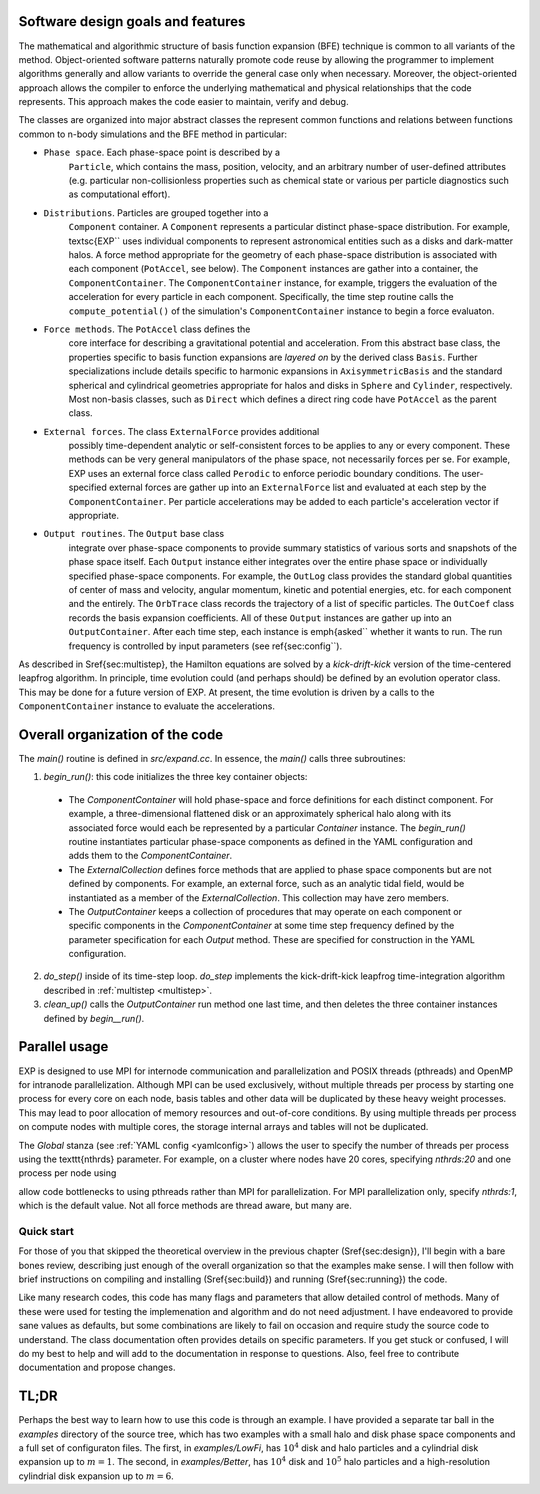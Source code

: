 .. _design:

Software design goals and features
==================================

The mathematical and algorithmic structure of basis function expansion
(BFE) technique is common to all variants of the method.
Object-oriented software patterns naturally promote code reuse by
allowing the programmer to implement algorithms generally and allow
variants to override the general case only when necessary.  Moreover,
the object-oriented approach allows the compiler to enforce the
underlying mathematical and physical relationships that the code
represents.  This approach makes the code easier to maintain, verify
and debug.

The classes are organized into major abstract classes the represent
common functions and relations between functions common to n-body
simulations and the BFE method in particular:

* ``Phase space``. Each phase-space point is described by a
    ``Particle``, which contains the mass, position, velocity,
    and an arbitrary number of user-defined attributes
    (e.g. particular non-collisionless properties such as chemical
    state or various per particle diagnostics such as computational
    effort).

* ``Distributions``. Particles are grouped together into a
    ``Component`` container.  A ``Component`` represents a particular
    distinct phase-space distribution.  For example, \textsc{EXP``
    uses individual components to represent astronomical entities such
    as a disks and dark-matter halos.  A force method appropriate for
    the geometry of each phase-space distribution is associated with
    each component (``PotAccel``, see below).  The ``Component``
    instances are gather into a container, the ``ComponentContainer``.
    The ``ComponentContainer`` instance, for example, triggers the
    evaluation of the acceleration for every particle in each
    component.  Specifically, the time step routine calls the
    ``compute_potential()`` of the simulation's ``ComponentContainer``
    instance to begin a force evaluaton.

* ``Force methods``.  The ``PotAccel`` class defines the
    core interface for describing a gravitational potential and
    acceleration.  From this abstract base class, the properties
    specific to basis function expansions are *layered on* by the
    derived class ``Basis``.  Further specializations include
    details specific to harmonic expansions in
    ``AxisymmetricBasis`` and the standard spherical and
    cylindrical geometries appropriate for halos and disks in
    ``Sphere`` and ``Cylinder``, respectively.  Most
    non-basis classes, such as ``Direct`` which defines a direct
    ring code have ``PotAccel`` as the parent class.

* ``External forces``. The class ``ExternalForce`` provides additional
    possibly time-dependent analytic or self-consistent forces to be
    applies to any or every component.  These methods can be very
    general manipulators of the phase space, not necessarily forces
    per se.  For example, EXP uses an external force class called
    ``Perodic`` to enforce periodic boundary conditions.  The
    user-specified external forces are gather up into an
    ``ExternalForce`` list and evaluated at each step by the
    ``ComponentContainer``.  Per particle accelerations may be added
    to each particle's acceleration vector if appropriate.

* ``Output routines``.  The ``Output`` base class
    integrate over phase-space components to provide summary
    statistics of various sorts and snapshots of the phase space
    itself.  Each ``Output`` instance either integrates over the
    entire phase space or individually specified phase-space
    components.  For example, the ``OutLog`` class provides the
    standard global quantities of center of mass and velocity, angular
    momentum, kinetic and potential energies, etc. for each component
    and the entirely.  The ``OrbTrace`` class records the
    trajectory of a list of specific particles.  The ``OutCoef``
    class records the basis expansion coefficients.  All of these
    ``Output`` instances are gather up into an
    ``OutputContainer``.  After each time step, each instance is
    \emph{asked`` whether it wants to run.  The run frequency is
    controlled by input parameters (see \ref{sec:config``).

As described in \S\ref{sec:multistep}, the Hamilton equations are
solved by a *kick-drift-kick* version of the time-centered
leapfrog algorithm.  In principle, time evolution could (and perhaps
should) be defined by an evolution operator class.  This may be done
for a future version of EXP.  At present, the time evolution
is driven by a calls to the ``ComponentContainer`` instance to
evaluate the accelerations.

Overall organization of the code
================================

The `main()` routine is defined in `src/expand.cc`.  In essence, the
`main()` calls three subroutines:

1. `begin_run()`: this code initializes the three key container objects:

  - The `ComponentContainer` will hold phase-space and
    force definitions for each distinct component.  For example, a
    three-dimensional flattened disk or an approximately spherical
    halo along with its associated force would each be represented by
    a particular `Container` instance.  The
    `begin_run()` routine instantiates particular phase-space
    components as defined in the YAML configuration and adds them to
    the `ComponentContainer`.

  - The `ExternalCollection` defines force methods that are
    applied to phase space components but are not defined by
    components.  For example, an external force, such as an analytic
    tidal field, would be instantiated as a member of the
    `ExternalCollection`.  This collection may have zero
    members.

  - The `OutputContainer` keeps a collection of procedures
    that may operate on each component or specific components in the
    `ComponentContainer` at some time step frequency
    defined by the parameter specification for each `Output`
    method.  These are specified for construction in the YAML
    configuration.

2. `do_step()` inside of its time-step loop. `do_step` implements
   the kick-drift-kick leapfrog time-integration algorithm described in
   :ref:`multistep <multistep>`.

3. `clean_up()` calls the `OutputContainer` run
   method one last time, and then deletes the three container instances
   defined by `begin__run()`.


Parallel usage
==============

EXP is designed to use MPI for internode communication and
parallelization and POSIX threads (pthreads) and OpenMP for intranode
parallelization.  Although MPI can be used exclusively, without
multiple threads per process by starting one process for every core on
each node, basis tables and other data will be duplicated by these
heavy weight processes.  This may lead to poor allocation of memory
resources and out-of-core conditions.  By using multiple threads per
process on compute nodes with multiple cores, the storage internal
arrays and tables will not be duplicated.

The `Global` stanza (see :ref:`YAML config <yamlconfig>`)
allows the user to specify the number of threads per process using the
\texttt{nthrds} parameter.  For example, on a cluster where nodes have
20 cores, specifying `nthrds:20` and one process per node using

.. code-block: bash

   mpirun -bind-to none -npernode 1 exp -f myjob.yml

allow code bottlenecks to using pthreads rather than MPI for
parallelization.  For MPI parallelization only, specify `nthrds:1`,
which is the default value.  Not all force methods are thread aware,
but many are.

===========
Quick start
===========

For those of you that skipped the theoretical overview in the previous
chapter (\S\ref{sec:design}), I'll begin with a bare bones review,
describing just enough of the overall organization so that the
examples make sense.  I will then follow with brief instructions on
compiling and installing (\S\ref{sec:build}) and running
(\S\ref{sec:running}) the code.

Like many research codes, this code has many flags and parameters that
allow detailed control of methods.  Many of these were used for
testing the implemenation and algorithm and do not need adjustment.  I
have endeavored to provide sane values as defaults, but some
combinations are likely to fail on occasion and require study the
source code to understand.  The class documentation often provides
details on specific parameters.  If you get stuck or confused, I will
do my best to help and will add to the documentation in response to
questions.  Also, feel free to contribute documentation and propose
changes.


TL;DR
=====

Perhaps the best way to learn how to use this code is through an
example.  I have provided a separate tar ball in the `examples`
directory of the source tree, which has two examples with a small halo
and disk phase space components and a full set of configuraton files.
The first, in `examples/LowFi`, has :math:`10^4` disk and halo
particles and a cylindrial disk expansion up to :math:`m=1`.  The
second, in `examples/Better`, has :math:`10^4` disk and :math:`10^5`
halo particles and a high-resolution cylindrial disk expansion up to
:math:`m=6`.
